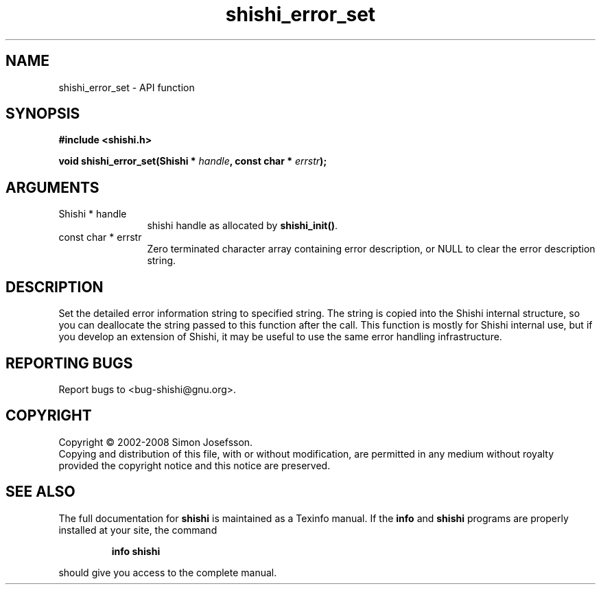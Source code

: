 .\" DO NOT MODIFY THIS FILE!  It was generated by gdoc.
.TH "shishi_error_set" 3 "0.0.39" "shishi" "shishi"
.SH NAME
shishi_error_set \- API function
.SH SYNOPSIS
.B #include <shishi.h>
.sp
.BI "void shishi_error_set(Shishi * " handle ", const char * " errstr ");"
.SH ARGUMENTS
.IP "Shishi * handle" 12
shishi handle as allocated by \fBshishi_init()\fP.
.IP "const char * errstr" 12
Zero terminated character array containing error description,
or NULL to clear the error description string.
.SH "DESCRIPTION"
Set the detailed error information string to specified string.  The
string is copied into the Shishi internal structure, so you can
deallocate the string passed to this function after the call.  This
function is mostly for Shishi internal use, but if you develop an
extension of Shishi, it may be useful to use the same error
handling infrastructure.
.SH "REPORTING BUGS"
Report bugs to <bug-shishi@gnu.org>.
.SH COPYRIGHT
Copyright \(co 2002-2008 Simon Josefsson.
.br
Copying and distribution of this file, with or without modification,
are permitted in any medium without royalty provided the copyright
notice and this notice are preserved.
.SH "SEE ALSO"
The full documentation for
.B shishi
is maintained as a Texinfo manual.  If the
.B info
and
.B shishi
programs are properly installed at your site, the command
.IP
.B info shishi
.PP
should give you access to the complete manual.
